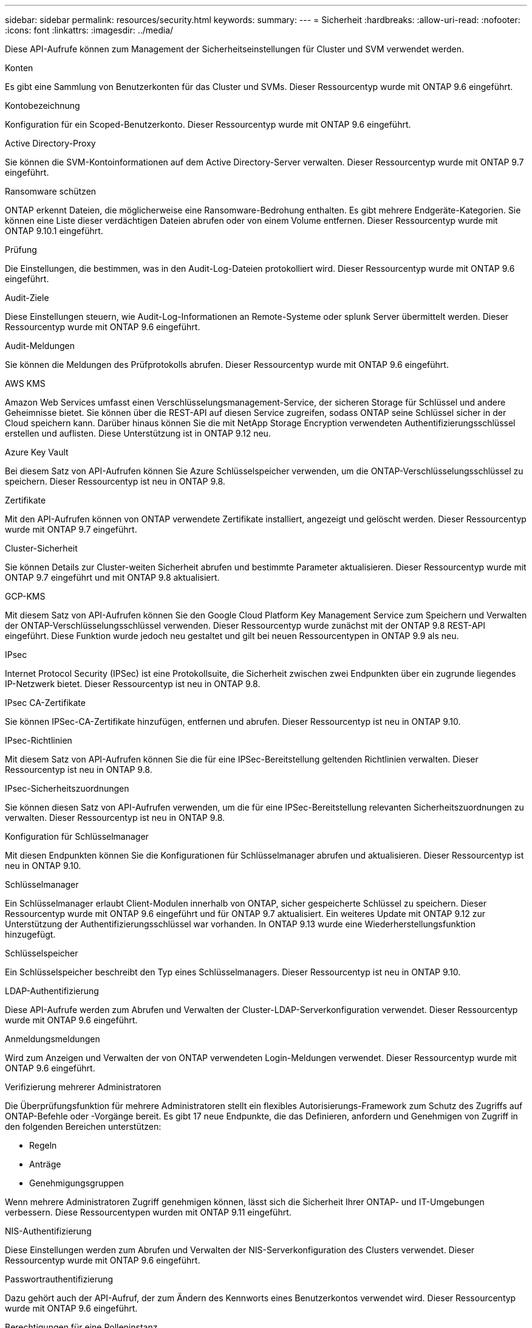---
sidebar: sidebar 
permalink: resources/security.html 
keywords:  
summary:  
---
= Sicherheit
:hardbreaks:
:allow-uri-read: 
:nofooter: 
:icons: font
:linkattrs: 
:imagesdir: ../media/


[role="lead"]
Diese API-Aufrufe können zum Management der Sicherheitseinstellungen für Cluster und SVM verwendet werden.

.Konten
Es gibt eine Sammlung von Benutzerkonten für das Cluster und SVMs. Dieser Ressourcentyp wurde mit ONTAP 9.6 eingeführt.

.Kontobezeichnung
Konfiguration für ein Scoped-Benutzerkonto. Dieser Ressourcentyp wurde mit ONTAP 9.6 eingeführt.

.Active Directory-Proxy
Sie können die SVM-Kontoinformationen auf dem Active Directory-Server verwalten. Dieser Ressourcentyp wurde mit ONTAP 9.7 eingeführt.

.Ransomware schützen
ONTAP erkennt Dateien, die möglicherweise eine Ransomware-Bedrohung enthalten. Es gibt mehrere Endgeräte-Kategorien. Sie können eine Liste dieser verdächtigen Dateien abrufen oder von einem Volume entfernen. Dieser Ressourcentyp wurde mit ONTAP 9.10.1 eingeführt.

.Prüfung
Die Einstellungen, die bestimmen, was in den Audit-Log-Dateien protokolliert wird. Dieser Ressourcentyp wurde mit ONTAP 9.6 eingeführt.

.Audit-Ziele
Diese Einstellungen steuern, wie Audit-Log-Informationen an Remote-Systeme oder splunk Server übermittelt werden. Dieser Ressourcentyp wurde mit ONTAP 9.6 eingeführt.

.Audit-Meldungen
Sie können die Meldungen des Prüfprotokolls abrufen. Dieser Ressourcentyp wurde mit ONTAP 9.6 eingeführt.

.AWS KMS
Amazon Web Services umfasst einen Verschlüsselungsmanagement-Service, der sicheren Storage für Schlüssel und andere Geheimnisse bietet. Sie können über die REST-API auf diesen Service zugreifen, sodass ONTAP seine Schlüssel sicher in der Cloud speichern kann. Darüber hinaus können Sie die mit NetApp Storage Encryption verwendeten Authentifizierungsschlüssel erstellen und auflisten. Diese Unterstützung ist in ONTAP 9.12 neu.

.Azure Key Vault
Bei diesem Satz von API-Aufrufen können Sie Azure Schlüsselspeicher verwenden, um die ONTAP-Verschlüsselungsschlüssel zu speichern. Dieser Ressourcentyp ist neu in ONTAP 9.8.

.Zertifikate
Mit den API-Aufrufen können von ONTAP verwendete Zertifikate installiert, angezeigt und gelöscht werden. Dieser Ressourcentyp wurde mit ONTAP 9.7 eingeführt.

.Cluster-Sicherheit
Sie können Details zur Cluster-weiten Sicherheit abrufen und bestimmte Parameter aktualisieren. Dieser Ressourcentyp wurde mit ONTAP 9.7 eingeführt und mit ONTAP 9.8 aktualisiert.

.GCP-KMS
Mit diesem Satz von API-Aufrufen können Sie den Google Cloud Platform Key Management Service zum Speichern und Verwalten der ONTAP-Verschlüsselungsschlüssel verwenden. Dieser Ressourcentyp wurde zunächst mit der ONTAP 9.8 REST-API eingeführt. Diese Funktion wurde jedoch neu gestaltet und gilt bei neuen Ressourcentypen in ONTAP 9.9 als neu.

.IPsec
Internet Protocol Security (IPSec) ist eine Protokollsuite, die Sicherheit zwischen zwei Endpunkten über ein zugrunde liegendes IP-Netzwerk bietet. Dieser Ressourcentyp ist neu in ONTAP 9.8.

.IPsec CA-Zertifikate
Sie können IPSec-CA-Zertifikate hinzufügen, entfernen und abrufen. Dieser Ressourcentyp ist neu in ONTAP 9.10.

.IPsec-Richtlinien
Mit diesem Satz von API-Aufrufen können Sie die für eine IPSec-Bereitstellung geltenden Richtlinien verwalten. Dieser Ressourcentyp ist neu in ONTAP 9.8.

.IPsec-Sicherheitszuordnungen
Sie können diesen Satz von API-Aufrufen verwenden, um die für eine IPSec-Bereitstellung relevanten Sicherheitszuordnungen zu verwalten. Dieser Ressourcentyp ist neu in ONTAP 9.8.

.Konfiguration für Schlüsselmanager
Mit diesen Endpunkten können Sie die Konfigurationen für Schlüsselmanager abrufen und aktualisieren. Dieser Ressourcentyp ist neu in ONTAP 9.10.

.Schlüsselmanager
Ein Schlüsselmanager erlaubt Client-Modulen innerhalb von ONTAP, sicher gespeicherte Schlüssel zu speichern. Dieser Ressourcentyp wurde mit ONTAP 9.6 eingeführt und für ONTAP 9.7 aktualisiert. Ein weiteres Update mit ONTAP 9.12 zur Unterstützung der Authentifizierungsschlüssel war vorhanden. In ONTAP 9.13 wurde eine Wiederherstellungsfunktion hinzugefügt.

.Schlüsselspeicher
Ein Schlüsselspeicher beschreibt den Typ eines Schlüsselmanagers. Dieser Ressourcentyp ist neu in ONTAP 9.10.

.LDAP-Authentifizierung
Diese API-Aufrufe werden zum Abrufen und Verwalten der Cluster-LDAP-Serverkonfiguration verwendet. Dieser Ressourcentyp wurde mit ONTAP 9.6 eingeführt.

.Anmeldungsmeldungen
Wird zum Anzeigen und Verwalten der von ONTAP verwendeten Login-Meldungen verwendet. Dieser Ressourcentyp wurde mit ONTAP 9.6 eingeführt.

.Verifizierung mehrerer Administratoren
Die Überprüfungsfunktion für mehrere Administratoren stellt ein flexibles Autorisierungs-Framework zum Schutz des Zugriffs auf ONTAP-Befehle oder -Vorgänge bereit. Es gibt 17 neue Endpunkte, die das Definieren, anfordern und Genehmigen von Zugriff in den folgenden Bereichen unterstützen:

* Regeln
* Anträge
* Genehmigungsgruppen


Wenn mehrere Administratoren Zugriff genehmigen können, lässt sich die Sicherheit Ihrer ONTAP- und IT-Umgebungen verbessern. Diese Ressourcentypen wurden mit ONTAP 9.11 eingeführt.

.NIS-Authentifizierung
Diese Einstellungen werden zum Abrufen und Verwalten der NIS-Serverkonfiguration des Clusters verwendet. Dieser Ressourcentyp wurde mit ONTAP 9.6 eingeführt.

.Passwortrauthentifizierung
Dazu gehört auch der API-Aufruf, der zum Ändern des Kennworts eines Benutzerkontos verwendet wird. Dieser Ressourcentyp wurde mit ONTAP 9.6 eingeführt.

.Berechtigungen für eine Rolleninstanz
Verwalten Sie die Berechtigungen für eine bestimmte Rolle. Dieser Ressourcentyp wurde mit ONTAP 9.6 eingeführt.

.Authentifizierung über öffentlichen Schlüssel
Sie können diese API-Aufrufe verwenden, um die öffentlichen Schlüssel für Benutzerkonten zu konfigurieren. Dieser Ressourcentyp wurde mit ONTAP 9.7 eingeführt.

.Rollen
Die Rollen bieten eine Möglichkeit, Benutzerkonten Berechtigungen zuzuweisen. Dieser Ressourcentyp wurde mit ONTAP 9.6 eingeführt.

.Instanz Rollen
Spezifische Instanz einer Rolle. Dieser Ressourcentyp wurde mit ONTAP 9.6 eingeführt.

.SAML-Service-Provider
Sie können die Konfiguration für den SAML-Dienstanbieter anzeigen und verwalten. Dieser Ressourcentyp wurde mit ONTAP 9.6 eingeführt.

.SSH
Mit diesen Aufrufen können Sie die SSH-Konfiguration festlegen. Dieser Ressourcentyp wurde mit ONTAP 9.7 eingeführt.

.SSH SVMs
Mit diesen Endpunkten können Sie die SSH-Sicherheitskonfiguration für alle SVMs abrufen. Dieser Ressourcentyp wurde mit ONTAP 9.10 eingeführt.

.TOTPS
Sie können die REST-API verwenden, um zeitbasierte TOTP-Profile (One-Time Password) für Konten zu konfigurieren, die sich über SSH anmelden und auf ONTAP zugreifen. Dieser Ressourcentyp wurde mit ONTAP 9.13 eingeführt.
